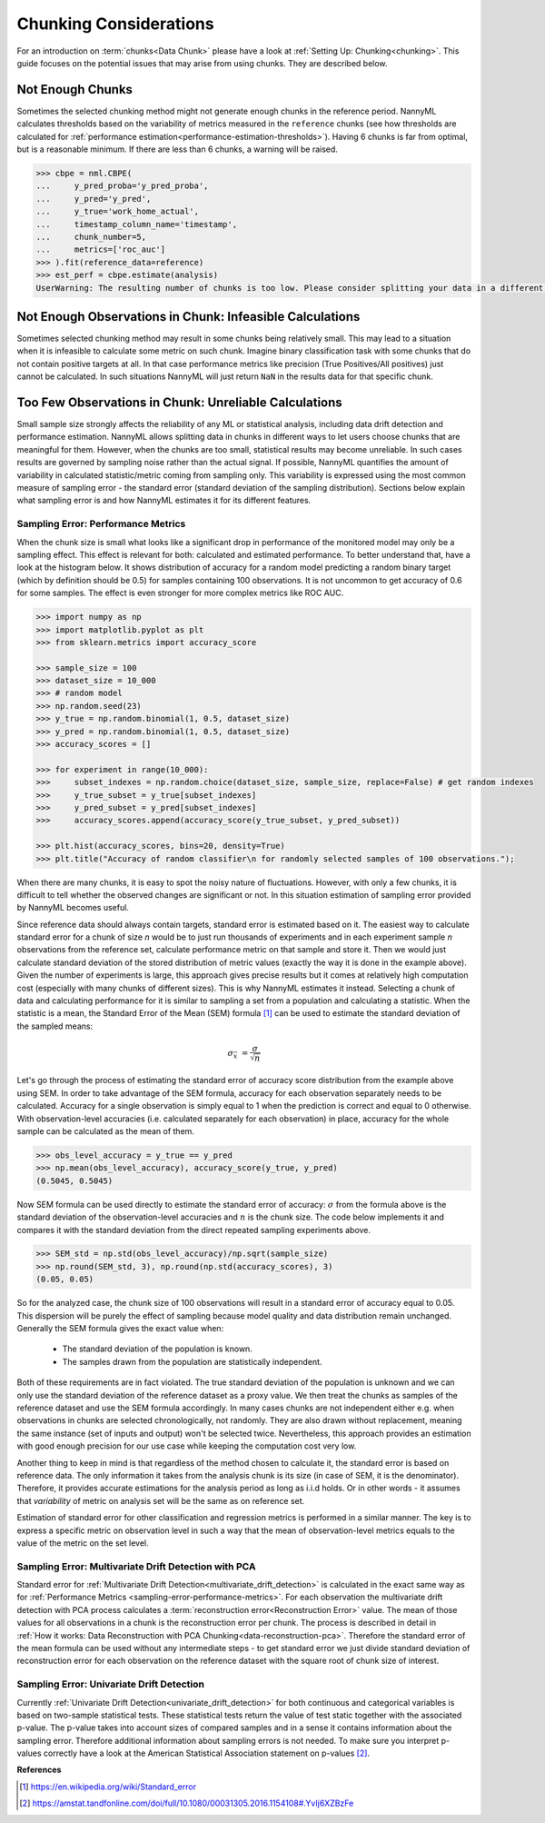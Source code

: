 .. _chunk-data:

Chunking Considerations
=======================


For an introduction on :term:`chunks<Data Chunk>` please have a look at
:ref:`Setting Up: Chunking<chunking>`. This guide focuses on the
potential issues that may arise from using chunks. They are described below.


Not Enough Chunks
-----------------

Sometimes the selected chunking method might not generate enough chunks in the reference period.
NannyML calculates thresholds based on the variability of metrics measured in the ``reference`` chunks (see how thresholds
are calculated for :ref:`performance estimation<performance-estimation-thresholds>`). Having 6 chunks is
far from optimal, but is a reasonable minimum. If there are less than 6 chunks, a warning will be raised.

.. code-block:: python

    >>> cbpe = nml.CBPE(
    ...     y_pred_proba='y_pred_proba',
    ...     y_pred='y_pred',
    ...     y_true='work_home_actual',
    ...     timestamp_column_name='timestamp',
    ...     chunk_number=5,
    ...     metrics=['roc_auc']
    >>> ).fit(reference_data=reference)
    >>> est_perf = cbpe.estimate(analysis)
    UserWarning: The resulting number of chunks is too low. Please consider splitting your data in a different way or continue at your own risk.



Not Enough Observations in Chunk: Infeasible Calculations
---------------------------------------------------------

Sometimes selected chunking method may result in some chunks being relatively small. This may lead to a situation
when it is infeasible to calculate some metric on such chunk. Imagine binary classification task with some chunks
that do not contain positive targets at all. In that case performance metrics like precision (True Positives/All
positives) just cannot be calculated. In such situations NannyML will just return ``NaN`` in the results data for
that specific chunk.


.. _sampling-error-introduction:

Too Few Observations in Chunk: Unreliable Calculations
------------------------------------------------------

Small sample size strongly affects the reliability of any ML or statistical analysis, including data drift detection
and performance estimation. NannyML allows splitting data in chunks in different ways to let users choose chunks that
are meaningful for them. However, when the chunks are too small, statistical results may become unreliable. In such
cases results are governed by sampling noise rather than the actual signal. If possible, NannyML quantifies the
amount of variability in calculated statistic/metric coming from sampling only. This variability is expressed
using the most common measure of sampling error - the standard error (standard deviation of the sampling distribution).
Sections below explain what sampling error is and how NannyML estimates it for its different features.


.. _sampling-error-performance-metrics:

Sampling Error: Performance Metrics
+++++++++++++++++++++++++++++++++++

When the chunk size is small what looks like a significant drop in performance of the monitored model may only be a sampling effect.
This effect is relevant for both: calculated and estimated performance. To better understand that, have a look at the
histogram below. It shows distribution of accuracy for a random
model predicting a random binary target (which by definition should be 0.5)
for samples containing 100 observations. It is not uncommon to get accuracy of 0.6 for some samples. The effect is even
stronger for more complex metrics like ROC AUC.

.. code-block:: python

    >>> import numpy as np
    >>> import matplotlib.pyplot as plt
    >>> from sklearn.metrics import accuracy_score

    >>> sample_size = 100
    >>> dataset_size = 10_000
    >>> # random model
    >>> np.random.seed(23)
    >>> y_true = np.random.binomial(1, 0.5, dataset_size)
    >>> y_pred = np.random.binomial(1, 0.5, dataset_size)
    >>> accuracy_scores = []

    >>> for experiment in range(10_000):
    >>>     subset_indexes = np.random.choice(dataset_size, sample_size, replace=False) # get random indexes
    >>>     y_true_subset = y_true[subset_indexes]
    >>>     y_pred_subset = y_pred[subset_indexes]
    >>>     accuracy_scores.append(accuracy_score(y_true_subset, y_pred_subset))

    >>> plt.hist(accuracy_scores, bins=20, density=True)
    >>> plt.title("Accuracy of random classifier\n for randomly selected samples of 100 observations.");

.. image:: ../_static/deep_dive_data_chunks_stability_of_accuracy.svg
    :width: 400pt

When there are many chunks, it is easy to spot the noisy nature of fluctuations. However, with only a few chunks, it
is difficult to tell whether the observed changes are significant or not. In this situation estimation of sampling
error provided by NannyML becomes useful.

Since reference data should always contain targets, standard error is estimated based on it. The easiest way to
calculate standard error for a chunk of size *n* would be to just run thousands of experiments and in each experiment
sample *n* observations from the reference set, calculate performance metric on
that sample and store it. Then we would just calculate standard deviation of the stored distribution of metric values
(exactly the way it is done in the example above). Given the number of experiments is large, this
approach gives precise results but it comes at relatively high computation cost (especially with many chunks of
different sizes). This is why NannyML estimates it instead. Selecting a chunk of data and calculating performance for
it is similar to sampling a set from a population and calculating a statistic. When
the statistic is a mean, the Standard Error of the Mean (SEM) formula [1]_ can be used to estimate the standard
deviation of the sampled means:

    .. math::
        {\sigma }_{\bar {x}}\ ={\frac {\sigma }{\sqrt {n}}}

Let's go through the process of estimating the standard error of accuracy score distribution
from the example above using SEM.
In order to take advantage of the SEM formula, accuracy for each observation separately needs to be calculated.
Accuracy for a single observation is simply equal to 1 when the prediction is correct and equal to 0 otherwise.
With observation-level accuracies (i.e. calculated separately for each observation) in place, accuracy for the whole
sample can be calculated as the mean of them.

.. code-block:: python

    >>> obs_level_accuracy = y_true == y_pred
    >>> np.mean(obs_level_accuracy), accuracy_score(y_true, y_pred)
    (0.5045, 0.5045)

Now SEM formula can be used directly to estimate the standard error of accuracy: :math:`\sigma` from the
formula above is the standard deviation of the observation-level accuracies and :math:`n` is the chunk size.
The code below implements it and compares it with the standard deviation from the direct repeated sampling
experiments above.

.. code-block:: python

    >>> SEM_std = np.std(obs_level_accuracy)/np.sqrt(sample_size)
    >>> np.round(SEM_std, 3), np.round(np.std(accuracy_scores), 3)
    (0.05, 0.05)


So for the analyzed case, the chunk size of 100 observations will result in a standard error of accuracy equal to 0.05.
This dispersion will be purely the effect of sampling because model quality and data distribution remain unchanged.
Generally the SEM formula gives the exact value when:

    * The standard deviation of the population is known.
    * The samples drawn from the population are statistically independent.

Both of these requirements are in fact violated. The true standard deviation of the population is
unknown and we can only use the standard deviation of the reference dataset as a proxy value.
We then treat the chunks as samples of the reference dataset and use the SEM formula accordingly.
In many cases chunks are not independent either e.g. when observations in chunks are selected chronologically, not
randomly. They are also drawn without replacement, meaning the same instance (set of inputs and output) won't be
selected twice. Nevertheless, this approach provides an estimation with good enough precision for our use case while
keeping the computation cost very low.

Another thing to keep in mind is that regardless of the method chosen to calculate it, the standard error is based
on reference data. The only information it takes from the analysis chunk is its size (in case of SEM, it is the
denominator). Therefore, it provides accurate estimations for the analysis period as long as i.i.d holds. Or in other words - it
assumes that *variability* of metric on analysis set will be the same as on reference set.

Estimation of standard error for other classification and regression metrics is performed in a similar manner. The
key is to express a specific metric on observation level in such a way that the mean of observation-level
metrics equals to the value of the metric on the set level.


Sampling Error: Multivariate Drift Detection with PCA
+++++++++++++++++++++++++++++++++++++++++++++++++++++

Standard error for :ref:`Multivariate Drift Detection<multivariate_drift_detection>` is calculated in the exact same way as for
:ref:`Performance Metrics <sampling-error-performance-metrics>`. For each observation the multivariate drift detection
with PCA  process calculates a :term:`reconstruction error<Reconstruction Error>` value. The mean of those values for all observations in a chunk
is the reconstruction error per chunk. The process is described in detail in
:ref:`How it works: Data Reconstruction with PCA Chunking<data-reconstruction-pca>`.
Therefore the standard error of the mean formula can be used without any intermediate steps - to get standard error we just divide standard deviation of
reconstruction error for each observation on the reference dataset with the square root of chunk size of interest.



Sampling Error: Univariate Drift Detection
++++++++++++++++++++++++++++++++++++++++++

Currently :ref:`Univariate Drift Detection<univariate_drift_detection>` for both continuous and categorical variables is
based on two-sample statistical tests. These statistical tests return the value of test static together with the associated p-value.
The p-value takes into account sizes of compared samples and in a sense it contains information about the sampling error. Therefore
additional information about sampling errors is not needed. To make sure you
interpret p-values correctly have a look at the American Statistical Association statement on p-values [2]_.



**References**

.. [1] https://en.wikipedia.org/wiki/Standard_error

.. [2] https://amstat.tandfonline.com/doi/full/10.1080/00031305.2016.1154108#.YvIj6XZBzFe

